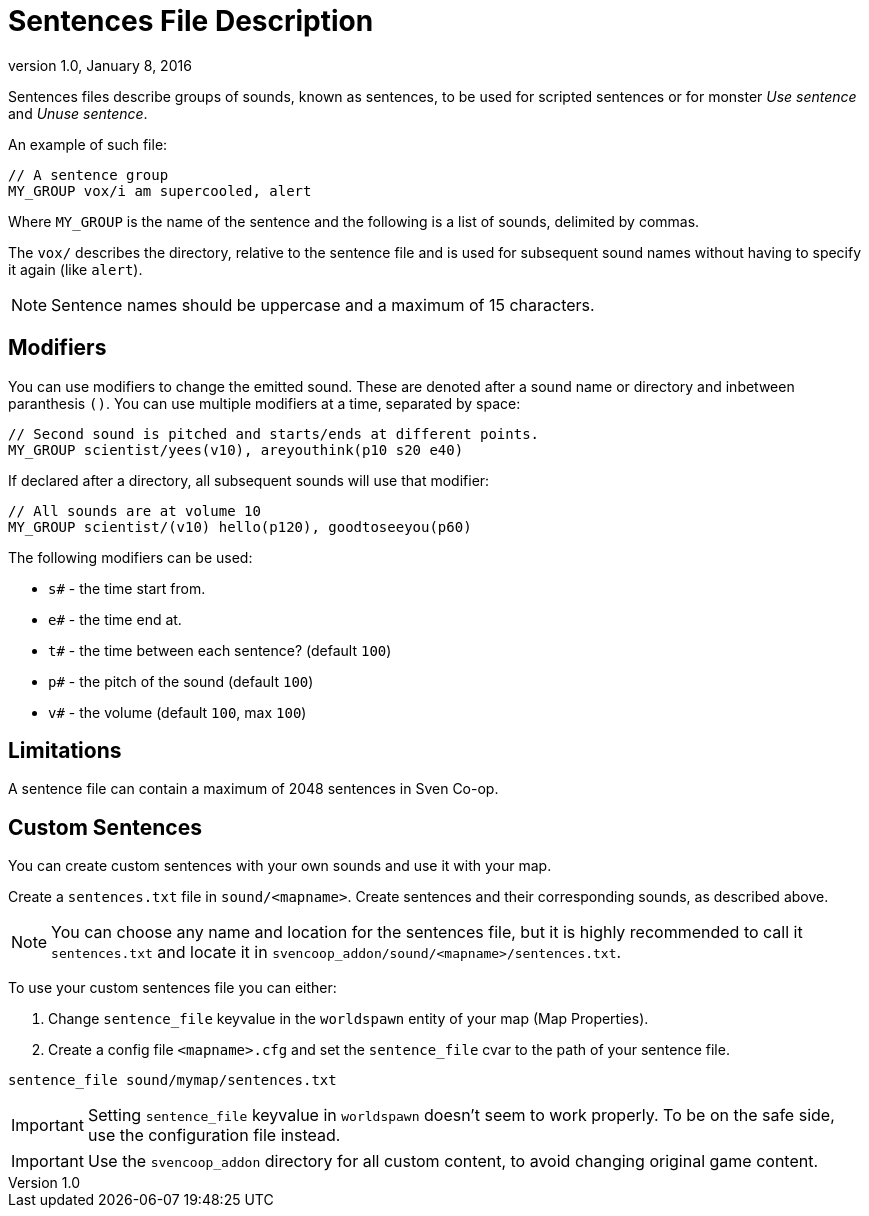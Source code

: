 = Sentences File Description
:revdate:   January 8, 2016
:revnumber: 1.0

Sentences files describe groups of sounds, known as sentences, to be used for scripted sentences or for monster _Use sentence_ and _Unuse sentence_.

An example of such file:

```
// A sentence group
MY_GROUP vox/i am supercooled, alert
```

Where `MY_GROUP` is the name of the sentence and the following is a list of sounds, delimited by commas.


The `vox/` describes the directory, relative to the sentence file and is  used for subsequent sound names without having to specify it again (like `alert`).

[NOTE]
====
Sentence names should be uppercase and a maximum of 15 characters.
====

== Modifiers

You can use modifiers to change the emitted sound. These are denoted after a sound name or directory and inbetween paranthesis `()`. You can use multiple modifiers at a time, separated by space:

```
// Second sound is pitched and starts/ends at different points.
MY_GROUP scientist/yees(v10), areyouthink(p10 s20 e40)
```

If declared after a directory, all subsequent sounds will use that modifier:

```
// All sounds are at volume 10
MY_GROUP scientist/(v10) hello(p120), goodtoseeyou(p60)
```

The following modifiers can be used:

- `s#` - the time start from.
- `e#` - the time end at.
- `t#` - the time between each sentence? (default `100`)
- `p#` - the pitch of the sound (default `100`)
- `v#` - the volume (default `100`, max `100`)

== Limitations

A sentence file can contain a maximum of 2048 sentences in Sven Co-op.

== Custom Sentences

You can create custom sentences with your own sounds and use it with your map.

Create a `sentences.txt` file in `sound/<mapname>`. Create sentences and their corresponding sounds, as described above.

[NOTE]
====
You can choose any name and location for the sentences file, but it is highly recommended to call it `sentences.txt` and locate it in `svencoop_addon/sound/<mapname>/sentences.txt`.
====

To use your custom sentences file you can either:

a. Change `sentence_file` keyvalue in the `worldspawn` entity of your map (Map Properties).
b. Create a config file `<mapname>.cfg` and set the `sentence_file` cvar to the path of your sentence file.

```
sentence_file sound/mymap/sentences.txt
```

[IMPORTANT]
====
Setting `sentence_file` keyvalue in `worldspawn` doesn't seem to work properly. To be on the safe side, use the configuration file instead.
====

[IMPORTANT]
====
Use the `svencoop_addon` directory for all custom content, to avoid changing original game content.
====
